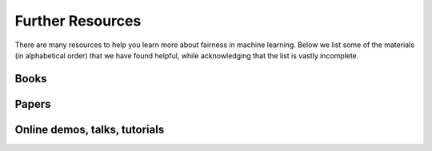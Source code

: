 .. _further_resources:

Further Resources
=================

There are many resources to help you learn more about fairness in machine learning.
Below we list some of the materials (in alphabetical order) that we have found helpful,
while acknowledging that the list is vastly incomplete.


Books
-----

.. bibliography::
    :list: bullet

    barocas2019fairness
    broussard2018artificial
    noble2018algorithms
    oneil2017weapons


Papers
------

.. bibliography::
    :list: bullet

    barocas2016big
    bird2020fairlearn
    cortbettdavies2022measure
    dwork2012awareness
    fazelpour2020algorithmic
    madaio2020codesigning
    mehrabi2021survey
    selbst2019fairness


Online demos, talks, tutorials
------------------------------

.. bibliography::
    :list: bullet

    barocas2017tutorial
    mit2018gendershades
